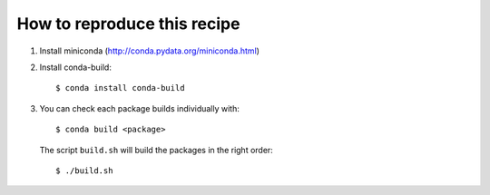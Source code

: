 ==============================
 How to reproduce this recipe
==============================

1. Install miniconda (http://conda.pydata.org/miniconda.html)

2. Install conda-build::

     $ conda install conda-build

3. You can check each package builds individually with::

     $ conda build <package>

   The script ``build.sh`` will build the packages in the right order::

     $ ./build.sh
